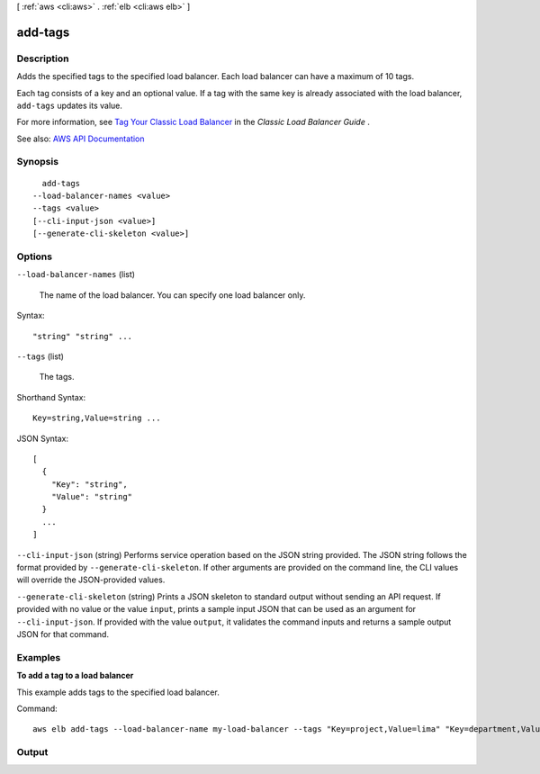 [ :ref:`aws <cli:aws>` . :ref:`elb <cli:aws elb>` ]

.. _cli:aws elb add-tags:


********
add-tags
********



===========
Description
===========



Adds the specified tags to the specified load balancer. Each load balancer can have a maximum of 10 tags.

 

Each tag consists of a key and an optional value. If a tag with the same key is already associated with the load balancer, ``add-tags`` updates its value.

 

For more information, see `Tag Your Classic Load Balancer <http://docs.aws.amazon.com/elasticloadbalancing/latest/classic/add-remove-tags.html>`_ in the *Classic Load Balancer Guide* .



See also: `AWS API Documentation <https://docs.aws.amazon.com/goto/WebAPI/elasticloadbalancing-2012-06-01/AddTags>`_


========
Synopsis
========

::

    add-tags
  --load-balancer-names <value>
  --tags <value>
  [--cli-input-json <value>]
  [--generate-cli-skeleton <value>]




=======
Options
=======

``--load-balancer-names`` (list)


  The name of the load balancer. You can specify one load balancer only.

  



Syntax::

  "string" "string" ...



``--tags`` (list)


  The tags.

  



Shorthand Syntax::

    Key=string,Value=string ...




JSON Syntax::

  [
    {
      "Key": "string",
      "Value": "string"
    }
    ...
  ]



``--cli-input-json`` (string)
Performs service operation based on the JSON string provided. The JSON string follows the format provided by ``--generate-cli-skeleton``. If other arguments are provided on the command line, the CLI values will override the JSON-provided values.

``--generate-cli-skeleton`` (string)
Prints a JSON skeleton to standard output without sending an API request. If provided with no value or the value ``input``, prints a sample input JSON that can be used as an argument for ``--cli-input-json``. If provided with the value ``output``, it validates the command inputs and returns a sample output JSON for that command.



========
Examples
========

**To add a tag to a load balancer**

This example adds tags to the specified load balancer.

Command::

  aws elb add-tags --load-balancer-name my-load-balancer --tags "Key=project,Value=lima" "Key=department,Value=digital-media"



======
Output
======

